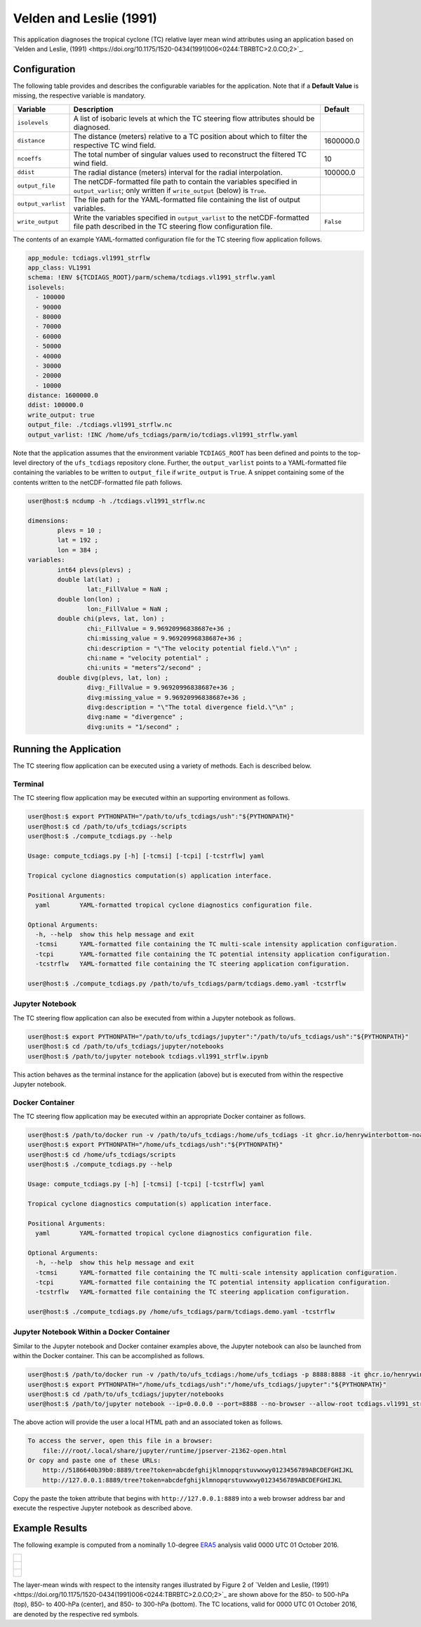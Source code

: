 Velden and Leslie (1991)
========================

This application diagnoses the tropical cyclone (TC) relative layer
mean wind attributes using an application based on `Velden and Leslie, (1991) <https://doi.org/10.1175/1520-0434(1991)006<0244:TBRBTC>2.0.CO;2>`_.

^^^^^^^^^^^^^
Configuration
^^^^^^^^^^^^^

The following table provides and describes the configurable variables
for the application. Note that if a **Default Value** is missing, the
respective variable is mandatory.

.. list-table::
   :widths: auto
   :header-rows: 1

   * - **Variable**
     - **Description**
     - **Default**
   * - ``isolevels``
     - A list of isobaric levels at which the TC steering flow
       attributes should be diagnosed.
     - 
   * - ``distance``
     - The distance (meters) relative to a TC position about which to
       filter the respective TC wind field.
     - 1600000.0
   * - ``ncoeffs``
     - The total number of singular values used to reconstruct the
       filtered TC wind field.
     - 10
   * - ``ddist``
     - The radial distance (meters) interval for the radial
       interpolation.
     - 100000.0
   * - ``output_file``
     - The netCDF-formatted file path to contain the variables
       specified in ``output_varlist``; only written if
       ``write_output`` (below) is ``True``.
     -
   * - ``output_varlist``
     - The file path for the YAML-formatted file containing the list
       of output variables.
     -        
   * - ``write_output``
     - Write the variables specified in ``output_varlist`` to the
       netCDF-formatted file path described in the TC steering flow
       configuration file.
     - ``False``
       
The contents of an example YAML-formatted configuration file for the
TC steering flow application follows.

.. code-block:: yaml

   app_module: tcdiags.vl1991_strflw
   app_class: VL1991
   schema: !ENV ${TCDIAGS_ROOT}/parm/schema/tcdiags.vl1991_strflw.yaml
   isolevels:
     - 100000
     - 90000
     - 80000
     - 70000
     - 60000
     - 50000
     - 40000
     - 30000
     - 20000
     - 10000
   distance: 1600000.0
   ddist: 100000.0
   write_output: true
   output_file: ./tcdiags.vl1991_strflw.nc
   output_varlist: !INC /home/ufs_tcdiags/parm/io/tcdiags.vl1991_strflw.yaml

Note that the application assumes that the environment variable
``TCDIAGS_ROOT`` has been defined and points to the top-level
directory of the ``ufs_tcdiags`` repository clone. Further, the
``output_varlist`` points to a YAML-formatted file containing the
variables to be written to ``output_file`` if ``write_output`` is
``True``. A snippet containing some of the contents written to the
netCDF-formatted file path follows.

.. code-block:: bash

   user@host:$ ncdump -h ./tcdiags.vl1991_strflw.nc

   dimensions:
	   plevs = 10 ;
	   lat = 192 ;
	   lon = 384 ;
   variables:
	   int64 plevs(plevs) ;
	   double lat(lat) ;
		   lat:_FillValue = NaN ;
	   double lon(lon) ;
		   lon:_FillValue = NaN ;
	   double chi(plevs, lat, lon) ;
		   chi:_FillValue = 9.96920996838687e+36 ;
		   chi:missing_value = 9.96920996838687e+36 ;
		   chi:description = "\"The velocity potential field.\"\n" ;
		   chi:name = "velocity potential" ;
		   chi:units = "meters^2/second" ;
	   double divg(plevs, lat, lon) ;
	     	   divg:_FillValue = 9.96920996838687e+36 ;
		   divg:missing_value = 9.96920996838687e+36 ;
		   divg:description = "\"The total divergence field.\"\n" ;
		   divg:name = "divergence" ;
		   divg:units = "1/second" ;

^^^^^^^^^^^^^^^^^^^^^^^
Running the Application
^^^^^^^^^^^^^^^^^^^^^^^

The TC steering flow application can be executed using a variety of
methods. Each is described below.

========
Terminal
========

The TC steering flow application may be executed within an supporting
environment as follows.

.. code-block:: bash

   user@host:$ export PYTHONPATH="/path/to/ufs_tcdiags/ush":"${PYTHONPATH}"
   user@host:$ cd /path/to/ufs_tcdiags/scripts
   user@host:$ ./compute_tcdiags.py --help

   Usage: compute_tcdiags.py [-h] [-tcmsi] [-tcpi] [-tcstrflw] yaml

   Tropical cyclone diagnostics computation(s) application interface.

   Positional Arguments:
     yaml        YAML-formatted tropical cyclone diagnostics configuration file.

   Optional Arguments:
     -h, --help  show this help message and exit
     -tcmsi      YAML-formatted file containing the TC multi-scale intensity application configuration.
     -tcpi       YAML-formatted file containing the TC potential intensity application configuration.
     -tcstrflw   YAML-formatted file containing the TC steering application configuration.

   user@host:$ ./compute_tcdiags.py /path/to/ufs_tcdiags/parm/tcdiags.demo.yaml -tcstrflw

================
Jupyter Notebook
================
   
The TC steering flow application can also be executed from within a
Jupyter notebook as follows.

.. code-block:: bash

   user@host:$ export PYTHONPATH="/path/to/ufs_tcdiags/jupyter":"/path/to/ufs_tcdiags/ush":"${PYTHONPATH}"
   user@host:$ cd /path/to/ufs_tcdiags/jupyter/notebooks
   user@host:$ /path/to/jupyter notebook tcdiags.vl1991_strflw.ipynb

This action behaves as the terminal instance for the application
(above) but is executed from within the respective Jupyter notebook.

================
Docker Container
================

The TC steering flow application may be executed within an appropriate
Docker container as follows.

.. code-block:: bash

   user@host:$ /path/to/docker run -v /path/to/ufs_tcdiags:/home/ufs_tcdiags -it ghcr.io/henrywinterbottom-noaa/ubuntu20.04.ufs_tcdiags:latest
   user@host:$ export PYTHONPATH="/home/ufs_tcdiags/ush":"${PYTHONPATH}"
   user@host:$ cd /home/ufs_tcdiags/scripts
   user@host:$ ./compute_tcdiags.py --help

   Usage: compute_tcdiags.py [-h] [-tcmsi] [-tcpi] [-tcstrflw] yaml

   Tropical cyclone diagnostics computation(s) application interface.

   Positional Arguments:
     yaml        YAML-formatted tropical cyclone diagnostics configuration file.

   Optional Arguments:
     -h, --help  show this help message and exit
     -tcmsi      YAML-formatted file containing the TC multi-scale intensity application configuration.
     -tcpi       YAML-formatted file containing the TC potential intensity application configuration.
     -tcstrflw   YAML-formatted file containing the TC steering application configuration.

   user@host:$ ./compute_tcdiags.py /home/ufs_tcdiags/parm/tcdiags.demo.yaml -tcstrflw

==========================================
Jupyter Notebook Within a Docker Container
==========================================

Similar to the Jupyter notebook and Docker container examples above,
the Jupyter notebook can also be launched from within the Docker
container. This can be accomplished as follows.

.. code-block:: bash

   user@host:$ /path/to/docker run -v /path/to/ufs_tcdiags:/home/ufs_tcdiags -p 8888:8888 -it ghcr.io/henrywinterbottom-noaa/ubuntu20.04.ufs_tcdiags:latest
   user@host:$ export PYTHONPATH="/home/ufs_tcdiags/ush":"/home/ufs_tcdiags/jupyter":"${PYTHONPATH}"
   user@host:$ cd /path/to/ufs_tcdiags/jupyter/notebooks
   user@host:$ /path/to/jupyter notebook --ip=0.0.0.0 --port=8888 --no-browser --allow-root tcdiags.vl1991_strflw.ipynb

The above action will provide the user a local HTML path and an
associated token as follows.

.. code-block:: bash

    To access the server, open this file in a browser:
        file:///root/.local/share/jupyter/runtime/jpserver-21362-open.html
    Or copy and paste one of these URLs:
	http://5186640b39b0:8889/tree?token=abcdefghijklmnopqrstuvwxwy0123456789ABCDEFGHIJKL
        http://127.0.0.1:8889/tree?token=abcdefghijklmnopqrstuvwxwy0123456789ABCDEFGHIJKL

Copy the paste the token attribute that begins with
``http://127.0.0.1:8889`` into a web browser address bar and execute
the respective Jupyter notebook as described above.

^^^^^^^^^^^^^^^
Example Results
^^^^^^^^^^^^^^^

The following example is computed from a nominally 1.0-degree `ERA5 <https://www.ecmwf.int/en/forecasts/dataset/ecmwf-reanalysis-v5>`_
analysis valid 0000 UTC 01 October 2016.

.. list-table::
   :widths: auto
   :header-rows: 0   

   * - .. figure:: _static/tcstrflw.shallow.png
          :name: tcstrflw.shallow
	  :align: center
   *  - .. figure:: _static/tcstrflw.medium.png
          :name: tcstrflw.medium
	  :align: center
   *  - .. figure:: _static/tcstrflw.deep.png
          :name: tcstrflw.deep
	  :align: center

The layer-mean winds with respect to the intensity ranges illustrated
by Figure 2 of `Velden and Leslie, (1991) <https://doi.org/10.1175/1520-0434(1991)006<0244:TBRBTC>2.0.CO;2>`_
are shown above for the 850- to 500-hPa (top), 850- to 400-hPa
(center), and 850- to 300-hPa (bottom). The TC locations, valid for
0000 UTC 01 October 2016, are denoted by the respective red symbols.
